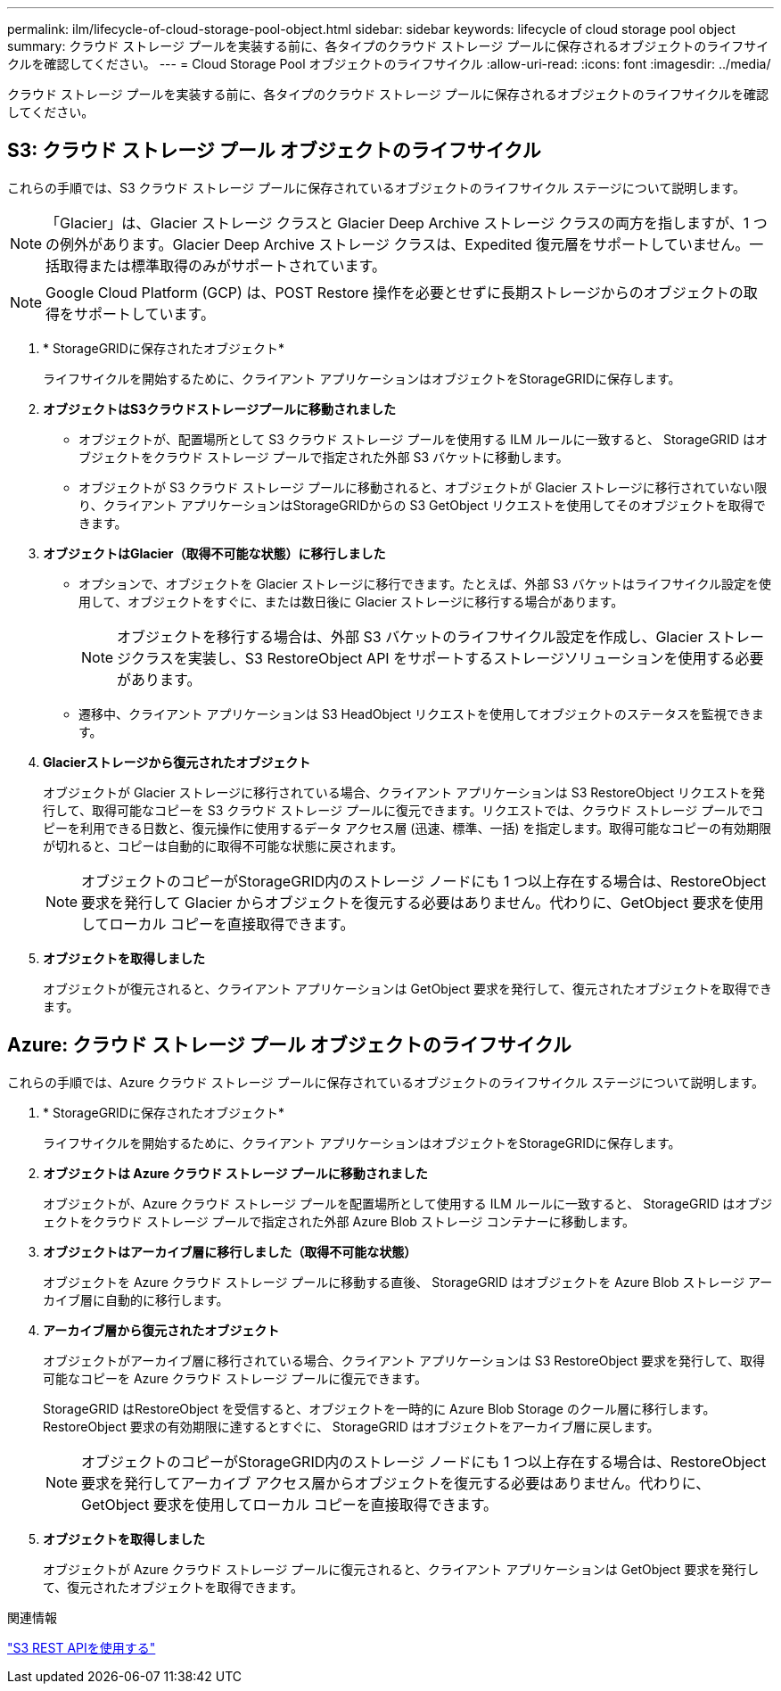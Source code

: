---
permalink: ilm/lifecycle-of-cloud-storage-pool-object.html 
sidebar: sidebar 
keywords: lifecycle of cloud storage pool object 
summary: クラウド ストレージ プールを実装する前に、各タイプのクラウド ストレージ プールに保存されるオブジェクトのライフサイクルを確認してください。 
---
= Cloud Storage Pool オブジェクトのライフサイクル
:allow-uri-read: 
:icons: font
:imagesdir: ../media/


[role="lead"]
クラウド ストレージ プールを実装する前に、各タイプのクラウド ストレージ プールに保存されるオブジェクトのライフサイクルを確認してください。



== S3: クラウド ストレージ プール オブジェクトのライフサイクル

これらの手順では、S3 クラウド ストレージ プールに保存されているオブジェクトのライフサイクル ステージについて説明します。


NOTE: 「Glacier」は、Glacier ストレージ クラスと Glacier Deep Archive ストレージ クラスの両方を指しますが、1 つの例外があります。Glacier Deep Archive ストレージ クラスは、Expedited 復元層をサポートしていません。一括取得または標準取得のみがサポートされています。


NOTE: Google Cloud Platform (GCP) は、POST Restore 操作を必要とせずに長期ストレージからのオブジェクトの取得をサポートしています。

. * StorageGRIDに保存されたオブジェクト*
+
ライフサイクルを開始するために、クライアント アプリケーションはオブジェクトをStorageGRIDに保存します。

. *オブジェクトはS3クラウドストレージプールに移動されました*
+
** オブジェクトが、配置場所として S3 クラウド ストレージ プールを使用する ILM ルールに一致すると、 StorageGRID はオブジェクトをクラウド ストレージ プールで指定された外部 S3 バケットに移動します。
** オブジェクトが S3 クラウド ストレージ プールに移動されると、オブジェクトが Glacier ストレージに移行されていない限り、クライアント アプリケーションはStorageGRIDからの S3 GetObject リクエストを使用してそのオブジェクトを取得できます。


. *オブジェクトはGlacier（取得不可能な状態）に移行しました*
+
** オプションで、オブジェクトを Glacier ストレージに移行できます。たとえば、外部 S3 バケットはライフサイクル設定を使用して、オブジェクトをすぐに、または数日後に Glacier ストレージに移行する場合があります。
+

NOTE: オブジェクトを移行する場合は、外部 S3 バケットのライフサイクル設定を作成し、Glacier ストレージクラスを実装し、S3 RestoreObject API をサポートするストレージソリューションを使用する必要があります。

** 遷移中、クライアント アプリケーションは S3 HeadObject リクエストを使用してオブジェクトのステータスを監視できます。


. *Glacierストレージから復元されたオブジェクト*
+
オブジェクトが Glacier ストレージに移行されている場合、クライアント アプリケーションは S3 RestoreObject リクエストを発行して、取得可能なコピーを S3 クラウド ストレージ プールに復元できます。リクエストでは、クラウド ストレージ プールでコピーを利用できる日数と、復元操作に使用するデータ アクセス層 (迅速、標準、一括) を指定します。取得可能なコピーの有効期限が切れると、コピーは自動的に取得不可能な状態に戻されます。

+

NOTE: オブジェクトのコピーがStorageGRID内のストレージ ノードにも 1 つ以上存在する場合は、RestoreObject 要求を発行して Glacier からオブジェクトを復元する必要はありません。代わりに、GetObject 要求を使用してローカル コピーを直接取得できます。

. *オブジェクトを取得しました*
+
オブジェクトが復元されると、クライアント アプリケーションは GetObject 要求を発行して、復元されたオブジェクトを取得できます。





== Azure: クラウド ストレージ プール オブジェクトのライフサイクル

これらの手順では、Azure クラウド ストレージ プールに保存されているオブジェクトのライフサイクル ステージについて説明します。

. * StorageGRIDに保存されたオブジェクト*
+
ライフサイクルを開始するために、クライアント アプリケーションはオブジェクトをStorageGRIDに保存します。

. *オブジェクトは Azure クラウド ストレージ プールに移動されました*
+
オブジェクトが、Azure クラウド ストレージ プールを配置場所として使用する ILM ルールに一致すると、 StorageGRID はオブジェクトをクラウド ストレージ プールで指定された外部 Azure Blob ストレージ コンテナーに移動します。

. *オブジェクトはアーカイブ層に移行しました（取得不可能な状態）*
+
オブジェクトを Azure クラウド ストレージ プールに移動する直後、 StorageGRID はオブジェクトを Azure Blob ストレージ アーカイブ層に自動的に移行します。

. *アーカイブ層から復元されたオブジェクト*
+
オブジェクトがアーカイブ層に移行されている場合、クライアント アプリケーションは S3 RestoreObject 要求を発行して、取得可能なコピーを Azure クラウド ストレージ プールに復元できます。

+
StorageGRID はRestoreObject を受信すると、オブジェクトを一時的に Azure Blob Storage のクール層に移行します。  RestoreObject 要求の有効期限に達するとすぐに、 StorageGRID はオブジェクトをアーカイブ層に戻します。

+

NOTE: オブジェクトのコピーがStorageGRID内のストレージ ノードにも 1 つ以上存在する場合は、RestoreObject 要求を発行してアーカイブ アクセス層からオブジェクトを復元する必要はありません。代わりに、GetObject 要求を使用してローカル コピーを直接取得できます。

. *オブジェクトを取得しました*
+
オブジェクトが Azure クラウド ストレージ プールに復元されると、クライアント アプリケーションは GetObject 要求を発行して、復元されたオブジェクトを取得できます。



.関連情報
link:../s3/index.html["S3 REST APIを使用する"]
